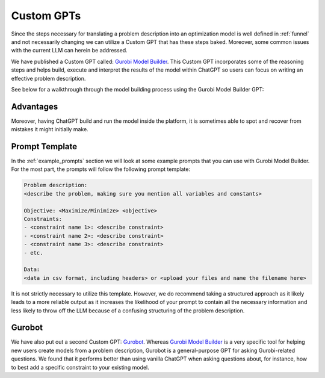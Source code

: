 Custom GPTs
============

Since the steps necessary for translating a problem description into an optimization model is well defined in :ref:`funnel` and
not necessarily changing we can utilize a Custom GPT that has these steps baked. Moreover, some common issues with the
current LLM can herein be addressed.


We have published a Custom GPT called: `Gurobi Model Builder <https://chatgpt.com/g/g-g69cy3XAp-gurobi-model-builder>`_.
This Custom GPT incorporates some of the reasoning steps and helps build, execute and interpret the results of the model
within ChatGPT so users can focus on writing an effective problem description.

See below for a walkthrough through the model building process using the Gurobi Model Builder GPT:

.. carousel::
   :show_controls:
   :show_indicators:
   :show_dark:
   :data-bs-interval: false

   .. image:: images/customgpt1.png
      :alt: Gurobi Model Builder

   .. image:: images/walkthrough1.png
      :alt: Input prompt

   .. image:: images/walkthrough2.png
      :alt: First output showing the model's mathematical formulation

   .. image:: images/walkthrough3.png
      :alt: The rest of the mathematical formulation

   .. image:: images/walkthrough4.png
      :alt: Gurobipy code representing the model

   .. image:: images/walkthrough5.png
      :alt: The rest of the gurobipy code

   .. image:: images/walkthrough6.png
      :alt: Currently, we need to manually trigger ChatGPT to run the code on their infrastructure

   .. image:: images/walkthrough7.png
      :alt: Showing the code again, but now in a Code Analysis block that can run code (indicated by Analyzed in the top-left corner)

   .. image:: images/walkthrough8.png
      :alt: Gurobipy logs showing the solve progress

   .. image:: images/walkthrough9.png
      :alt: Finally, ChatGPT helps interpret the results

Advantages
""""""""""

Moreover, having ChatGPT build and run the model inside the platform, it is sometimes able to spot and recover from
mistakes it might initially make.

.. thumbnail:: images/customgpt2.png
   :align: center

   Custom GPT correcting itself

Prompt Template
"""""""""""""""

In the :ref:`example_prompts` section we will look at some example prompts that you can use with Gurobi Model Builder.
For the most part, the prompts will follow the following prompt template:

.. code-block:: console

   Problem description:
   <describe the problem, making sure you mention all variables and constants>

   Objective: <Maximize/Minimize> <objective>
   Constraints:
   - <constraint name 1>: <describe constraint>
   - <constraint name 2>: <describe constraint>
   - <constraint name 3>: <describe constraint>
   - etc.

   Data:
   <data in csv format, including headers> or <upload your files and name the filename here>

It is not strictly necessary to utilize this template. However, we do recommend taking a structured approach as it likely
leads to a more reliable output as it increases the likelihood of your prompt to contain all the necessary information
and less likely to throw off the LLM because of a confusing structuring of the problem description.

Gurobot
"""""""

We have also put out a second Custom GPT: `Gurobot <https://chatgpt.com/g/g-vPqYcfN7M-gurobot>`_.
Whereas `Gurobi Model Builder <https://chatgpt.com/g/g-g69cy3XAp-gurobi-model-builder>`_ is a very specific tool for
helping new users create models from a problem description, Gurobot is a general-purpose GPT
for asking Gurobi-related questions. We found that it performs better than using vanilla ChatGPT when
asking questions about, for instance, how to best add a specific constraint to your existing model.